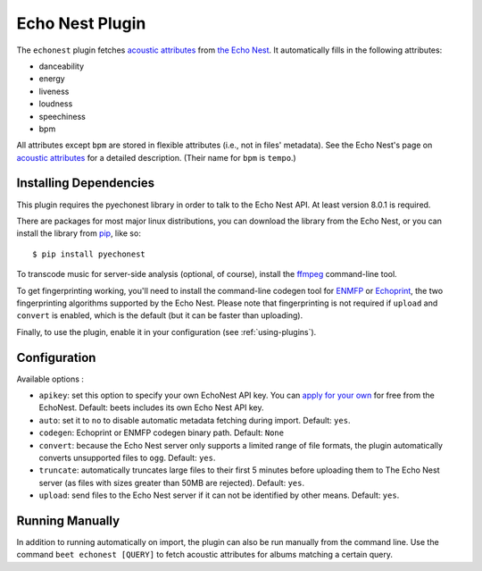 Echo Nest Plugin
================

The ``echonest`` plugin fetches `acoustic attributes`_ from `the Echo Nest`_.
It automatically fills in the following attributes:

- danceability
- energy
- liveness
- loudness
- speechiness
- bpm

All attributes except ``bpm`` are stored in flexible attributes (i.e., not
in files' metadata).
See the Echo Nest's page on `acoustic attributes`_ for a detailed description.
(Their name for ``bpm`` is ``tempo``.)

.. _the Echo Nest: http://the.echonest.com/
.. _acoustic attributes: http://developer.echonest.com/acoustic-attributes.html


Installing Dependencies
-----------------------

This plugin requires the pyechonest library in order to talk to the Echo Nest
API.  At least version 8.0.1 is required.

There are packages for most major linux distributions, you can download the
library from the Echo Nest, or you can install the library from `pip`_,
like so::

    $ pip install pyechonest

To transcode music for server-side analysis (optional, of course), install
the `ffmpeg`_ command-line tool.

To get fingerprinting working, you'll need to install the command-line
codegen tool for `ENMFP`_ or `Echoprint`_, the two fingerprinting
algorithms supported by the Echo Nest. Please note that fingerprinting is not
required if ``upload`` and ``convert`` is enabled, which is the default (but
it can be faster than uploading).

Finally, to use the plugin, enable it in your configuration (see
:ref:`using-plugins`).

.. _pip: http://pip.openplans.org/
.. _FFmpeg: http://ffmpeg.org
.. _ENMFP: http://static.echonest.com/ENMFP_codegen.zip
.. _Echoprint: http://echoprint.me


Configuration
-------------

Available options :

- ``apikey``: set this option to specify your own EchoNest API key.
  You can `apply for your own`_ for free from the EchoNest.
  Default: beets includes its own Echo Nest API key.
- ``auto``: set it to ``no`` to disable automatic metadata fetching during
  import.
  Default: ``yes``.
- ``codegen``: Echoprint or ENMFP codegen binary path.
  Default: ``None``
- ``convert``: because the Echo Nest server only supports a limited range of
  file formats, the plugin automatically converts unsupported files to ``ogg``.
  Default: ``yes``.
- ``truncate``: automatically truncates large files to their first 5 minutes
  before uploading them to The Echo Nest server (as files with sizes greater
  than 50MB are rejected).
  Default: ``yes``.
- ``upload``: send files to the Echo Nest server if it can not be identified by
  other means.
  Default: ``yes``.

.. _apply for your own: http://developer.echonest.com/account/register

Running Manually
----------------

In addition to running automatically on import, the plugin can also be run
manually from the command line. Use the command ``beet echonest [QUERY]`` to
fetch acoustic attributes for albums matching a certain query.
